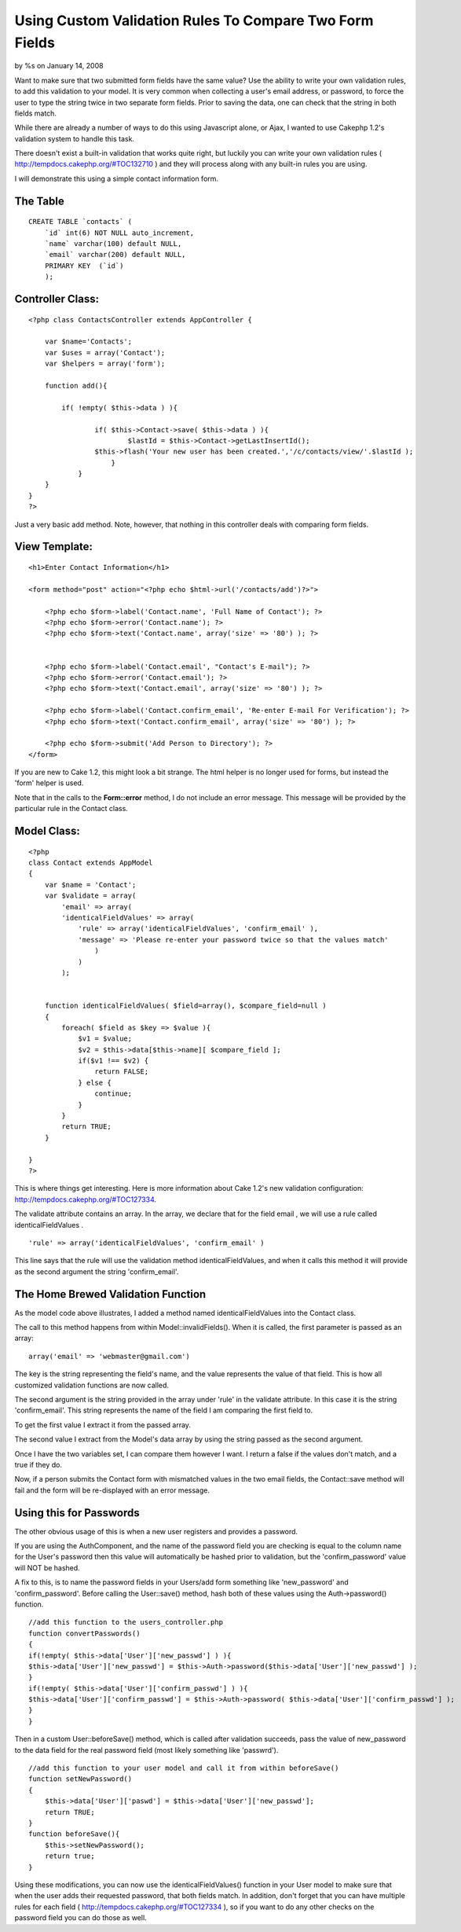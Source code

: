 Using Custom Validation Rules To Compare Two Form Fields
========================================================

by %s on January 14, 2008

Want to make sure that two submitted form fields have the same value?
Use the ability to write your own validation rules, to add this
validation to your model.
It is very common when collecting a user's email address, or password,
to force the user to type the string twice in two separate form
fields. Prior to saving the data, one can check that the string in
both fields match.

While there are already a number of ways to do this using Javascript
alone, or Ajax, I wanted to use Cakephp 1.2's validation system to
handle this task.

There doesn't exist a built-in validation that works quite right, but
luckily you can write your own validation rules (
`http://tempdocs.cakephp.org/#TOC132710`_ ) and they will process
along with any built-in rules you are using.

I will demonstrate this using a simple contact information form.


The Table
`````````

::

    CREATE TABLE `contacts` (               
        `id` int(6) NOT NULL auto_increment,  
        `name` varchar(100) default NULL,     
        `email` varchar(200) default NULL,    
        PRIMARY KEY  (`id`)                   
        );



Controller Class:
`````````````````

::

    <?php class ContactsController extends AppController {
    
        var $name='Contacts';
    	var $uses = array('Contact');
    	var $helpers = array('form');
    
        function add(){
    
    	    if( !empty( $this->data ) ){
    
    		    if( $this->Contact->save( $this->data ) ){
    			    $lastId = $this->Contact->getLastInsertId();
                    $this->flash('Your new user has been created.','/c/contacts/view/'.$lastId );
    			} 
    		}
    	}
    }
    ?>

Just a very basic add method. Note, however, that nothing in this
controller deals with comparing form fields.


View Template:
``````````````

::

    <h1>Enter Contact Information</h1>
    
    <form method="post" action="<?php echo $html->url('/contacts/add')?>">
        
        <?php echo $form->label('Contact.name', 'Full Name of Contact'); ?>
        <?php echo $form->error('Contact.name'); ?>
        <?php echo $form->text('Contact.name', array('size' => '80') ); ?>
    
    
        <?php echo $form->label('Contact.email', "Contact's E-mail"); ?>
        <?php echo $form->error('Contact.email'); ?>
        <?php echo $form->text('Contact.email', array('size' => '80') ); ?>
    
    	<?php echo $form->label('Contact.confirm_email', 'Re-enter E-mail For Verification'); ?>
    	<?php echo $form->text('Contact.confirm_email', array('size' => '80') ); ?>
    
    	<?php echo $form->submit('Add Person to Directory'); ?>
    </form>

If you are new to Cake 1.2, this might look a bit strange. The html
helper is no longer used for forms, but instead the 'form' helper is
used.

Note that in the calls to the **Form::error** method, I do not include
an error message. This message will be provided by the particular rule
in the Contact class.


Model Class:
````````````

::

    <?php  
    class Contact extends AppModel
    {
        var $name = 'Contact';
        var $validate = array(
            'email' => array(
    	    'identicalFieldValues' => array(
    		'rule' => array('identicalFieldValues', 'confirm_email' ),
    		'message' => 'Please re-enter your password twice so that the values match'
                    )
                )
            );
    	
    		
        function identicalFieldValues( $field=array(), $compare_field=null ) 
        {
            foreach( $field as $key => $value ){
                $v1 = $value;
                $v2 = $this->data[$this->name][ $compare_field ];                 
                if($v1 !== $v2) {
                    return FALSE;
                } else {
                    continue;
                }
            }
            return TRUE;
        }
    
    }
    ?>

This is where things get interesting. Here is more information about
Cake 1.2's new validation configuration:
`http://tempdocs.cakephp.org/#TOC127334`_.

The validate attribute contains an array. In the array, we declare
that for the field email , we will use a rule called
identicalFieldValues .

::

    'rule' => array('identicalFieldValues', 'confirm_email' )

This line says that the rule will use the validation method
identicalFieldValues, and when it calls this method it will provide as
the second argument the string 'confirm_email'.


The Home Brewed Validation Function
```````````````````````````````````
As the model code above illustrates, I added a method named
identicalFieldValues into the Contact class.

The call to this method happens from within Model::invalidFields().
When it is called, the first parameter is passed as an array:

::

    array('email' => 'webmaster@gmail.com')

The key is the string representing the field's name, and the value
represents the value of that field. This is how all customized
validation functions are now called.

The second argument is the string provided in the array under 'rule'
in the validate attribute. In this case it is the string
'confirm_email'. This string represents the name of the field I am
comparing the first field to.

To get the first value I extract it from the passed array.

The second value I extract from the Model's data array by using the
string passed as the second argument.

Once I have the two variables set, I can compare them however I want.
I return a false if the values don't match, and a true if they do.

Now, if a person submits the Contact form with mismatched values in
the two email fields, the Contact::save method will fail and the form
will be re-displayed with an error message.


Using this for Passwords
````````````````````````
The other obvious usage of this is when a new user registers and
provides a password.

If you are using the AuthComponent, and the name of the password field
you are checking is equal to the column name for the User's password
then this value will automatically be hashed prior to validation, but
the 'confirm_password' value will NOT be hashed.

A fix to this, is to name the password fields in your Users/add form
something like 'new_password' and 'confirm_password'. Before calling
the User::save() method, hash both of these values using the
Auth->password() function.

::

    //add this function to the users_controller.php
    function convertPasswords()
    {
    if(!empty( $this->data['User']['new_passwd'] ) ){
    $this->data['User']['new_passwd'] = $this->Auth->password($this->data['User']['new_passwd'] );
    }
    if(!empty( $this->data['User']['confirm_passwd'] ) ){
    $this->data['User']['confirm_passwd'] = $this->Auth->password( $this->data['User']['confirm_passwd'] );
    }
    }

Then in a custom User::beforeSave() method, which is called after
validation succeeds, pass the value of new_password to the data field
for the real password field (most likely something like 'passwrd').

::

    //add this function to your user model and call it from within beforeSave()
    function setNewPassword()
    {
        $this->data['User']['paswd'] = $this->data['User']['new_passwd'];
        return TRUE;
    }
    function beforeSave(){
        $this->setNewPassword();
        return true;
    }

Using these modifications, you can now use the identicalFieldValues()
function in your User model to make sure that when the user adds their
requested password, that both fields match. In addition, don't forget
that you can have multiple rules for each field (
`http://tempdocs.cakephp.org/#TOC127334`_ ), so if you want to do any
other checks on the password field you can do those as well.

.. _http://tempdocs.cakephp.org/#TOC127334: http://tempdocs.cakephp.org/#TOC127334
.. _http://tempdocs.cakephp.org/#TOC132710: http://tempdocs.cakephp.org/#TOC132710
.. meta::
    :title: Using Custom Validation Rules To Compare Two Form Fields
    :description: CakePHP Article related to email,password,rule,form,identical,custom,fields,Tutorials
    :keywords: email,password,rule,form,identical,custom,fields,Tutorials
    :copyright: Copyright 2008 
    :category: tutorials

